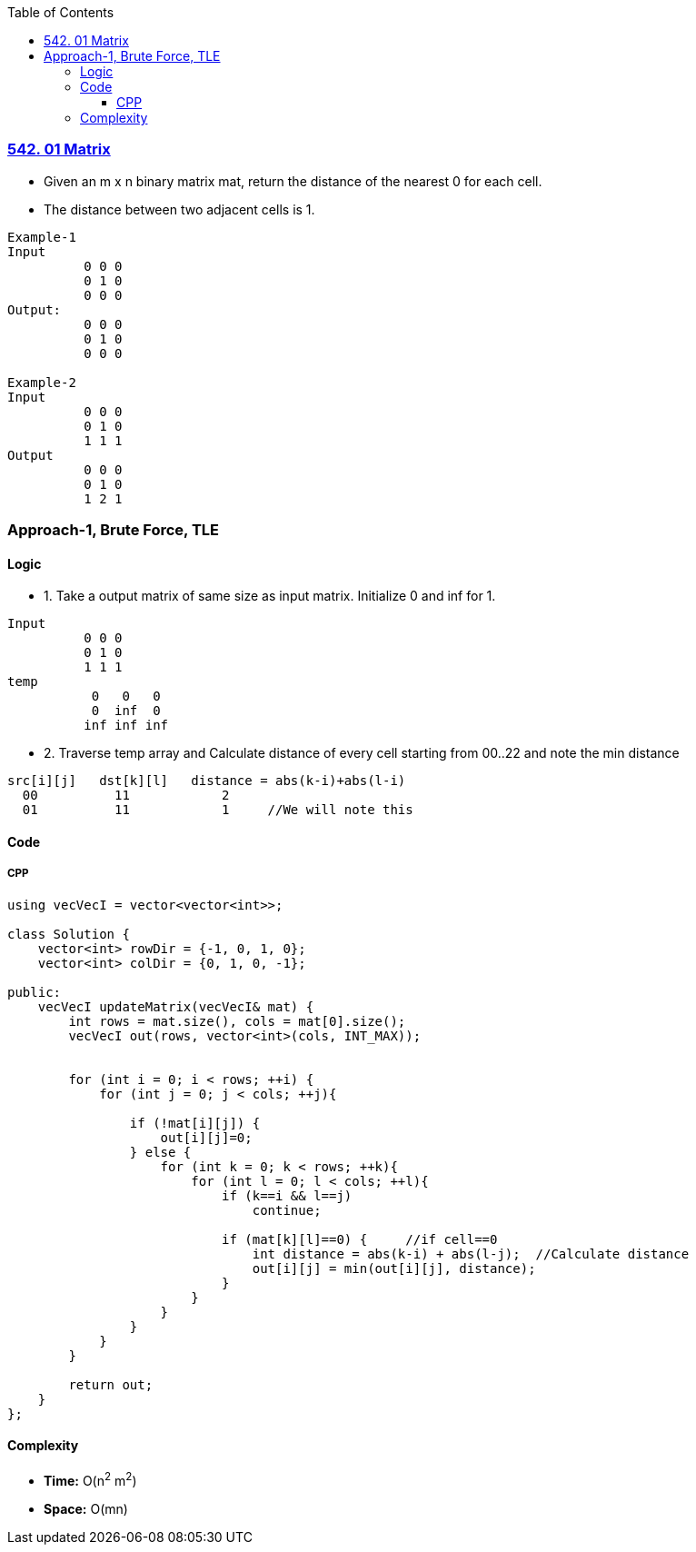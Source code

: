 :toc:
:toclevels: 6

=== link:https://leetcode.com/problems/01-matrix/[542. 01 Matrix]
* Given an m x n binary matrix mat, return the distance of the nearest 0 for each cell.
* The distance between two adjacent cells is 1.
```c
Example-1
Input
          0 0 0
          0 1 0
          0 0 0
Output:
          0 0 0
          0 1 0
          0 0 0

Example-2
Input
          0 0 0
          0 1 0
          1 1 1
Output
          0 0 0
          0 1 0
          1 2 1
```

=== Approach-1, Brute Force, TLE
==== Logic
* 1. Take a output matrix of same size as input matrix. Initialize 0 and inf for 1.
```c
Input
          0 0 0
          0 1 0
          1 1 1
temp
           0   0   0
           0  inf  0
          inf inf inf

```
* 2. Traverse temp array and Calculate distance of every cell starting from 00..22 and note the min distance
```c
src[i][j]   dst[k][l]   distance = abs(k-i)+abs(l-i)
  00          11            2
  01          11            1     //We will note this
```
==== Code
===== CPP
```cpp
using vecVecI = vector<vector<int>>;

class Solution {
    vector<int> rowDir = {-1, 0, 1, 0};
    vector<int> colDir = {0, 1, 0, -1};
    
public:
    vecVecI updateMatrix(vecVecI& mat) {
        int rows = mat.size(), cols = mat[0].size();
        vecVecI out(rows, vector<int>(cols, INT_MAX));
        
        
        for (int i = 0; i < rows; ++i) {
            for (int j = 0; j < cols; ++j){
                
                if (!mat[i][j]) {
                    out[i][j]=0;
                } else {
                    for (int k = 0; k < rows; ++k){
                        for (int l = 0; l < cols; ++l){
                            if (k==i && l==j)
                                continue;
                                                
                            if (mat[k][l]==0) {     //if cell==0
                                int distance = abs(k-i) + abs(l-j);  //Calculate distance
                                out[i][j] = min(out[i][j], distance);
                            }
                        }
                    }
                }
            }
        }

        return out;
    }
};
```
==== Complexity
* *Time:* O(n^2^ m^2^)
* *Space:* O(mn)
